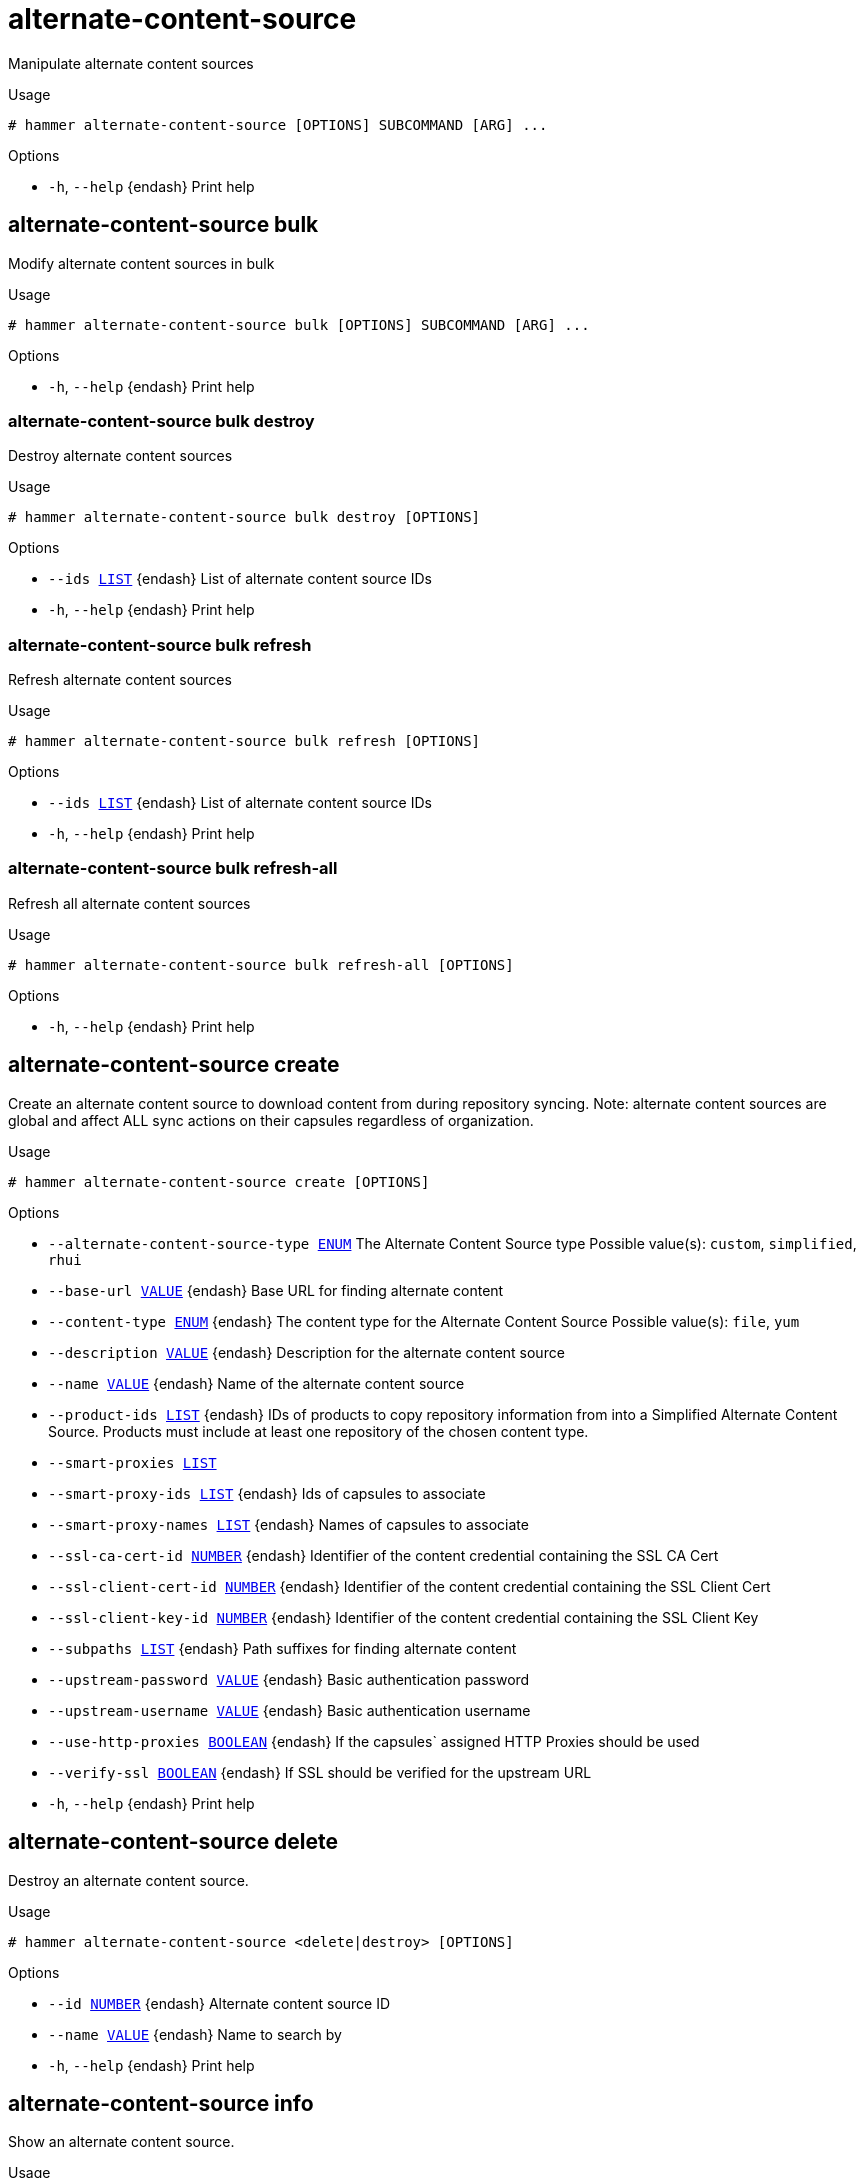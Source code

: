 [id="hammer-alternate-content-source"]
= alternate-content-source

Manipulate alternate content sources

.Usage
----
# hammer alternate-content-source [OPTIONS] SUBCOMMAND [ARG] ...
----



.Options
* `-h`, `--help` {endash} Print help



[id="hammer-alternate-content-source-bulk"]
== alternate-content-source bulk

Modify alternate content sources in bulk

.Usage
----
# hammer alternate-content-source bulk [OPTIONS] SUBCOMMAND [ARG] ...
----



.Options
* `-h`, `--help` {endash} Print help



[id="hammer-alternate-content-source-bulk-destroy"]
=== alternate-content-source bulk destroy

Destroy alternate content sources

.Usage
----
# hammer alternate-content-source bulk destroy [OPTIONS]
----

.Options
* `--ids xref:hammer-option-details-list[LIST]` {endash} List of alternate content source IDs
* `-h`, `--help` {endash} Print help


[id="hammer-alternate-content-source-bulk-refresh"]
=== alternate-content-source bulk refresh

Refresh alternate content sources

.Usage
----
# hammer alternate-content-source bulk refresh [OPTIONS]
----

.Options
* `--ids xref:hammer-option-details-list[LIST]` {endash} List of alternate content source IDs
* `-h`, `--help` {endash} Print help


[id="hammer-alternate-content-source-bulk-refresh-all"]
=== alternate-content-source bulk refresh-all

Refresh all alternate content sources

.Usage
----
# hammer alternate-content-source bulk refresh-all [OPTIONS]
----

.Options
* `-h`, `--help` {endash} Print help



[id="hammer-alternate-content-source-create"]
== alternate-content-source create

Create an alternate content source to download content from during repository syncing.  Note: alternate content sources are global and affect ALL sync actions on their capsules regardless of organization.

.Usage
----
# hammer alternate-content-source create [OPTIONS]
----

.Options
* `--alternate-content-source-type xref:hammer-option-details-enum[ENUM]` The Alternate Content Source type
Possible value(s): `custom`, `simplified`, `rhui`
* `--base-url xref:hammer-option-details-value[VALUE]` {endash} Base URL for finding alternate content
* `--content-type xref:hammer-option-details-enum[ENUM]` {endash} The content type for the Alternate Content Source
Possible value(s): `file`, `yum`
* `--description xref:hammer-option-details-value[VALUE]` {endash} Description for the alternate content source
* `--name xref:hammer-option-details-value[VALUE]` {endash} Name of the alternate content source
* `--product-ids xref:hammer-option-details-list[LIST]` {endash} IDs of products to copy repository information from into a Simplified Alternate
Content Source. Products must include at least one repository of the chosen
content type.
* `--smart-proxies xref:hammer-option-details-list[LIST]`
* `--smart-proxy-ids xref:hammer-option-details-list[LIST]` {endash} Ids of capsules to associate
* `--smart-proxy-names xref:hammer-option-details-list[LIST]` {endash} Names of capsules to associate
* `--ssl-ca-cert-id xref:hammer-option-details-number[NUMBER]` {endash} Identifier of the content credential containing the SSL CA Cert
* `--ssl-client-cert-id xref:hammer-option-details-number[NUMBER]` {endash} Identifier of the content credential containing the SSL Client Cert
* `--ssl-client-key-id xref:hammer-option-details-number[NUMBER]` {endash} Identifier of the content credential containing the SSL Client Key
* `--subpaths xref:hammer-option-details-list[LIST]` {endash} Path suffixes for finding alternate content
* `--upstream-password xref:hammer-option-details-value[VALUE]` {endash} Basic authentication password
* `--upstream-username xref:hammer-option-details-value[VALUE]` {endash} Basic authentication username
* `--use-http-proxies xref:hammer-option-details-boolean[BOOLEAN]` {endash} If the capsules` assigned HTTP Proxies should be used
* `--verify-ssl xref:hammer-option-details-boolean[BOOLEAN]` {endash} If SSL should be verified for the upstream URL
* `-h`, `--help` {endash} Print help


[id="hammer-alternate-content-source-delete"]
== alternate-content-source delete

Destroy an alternate content source.

.Usage
----
# hammer alternate-content-source <delete|destroy> [OPTIONS]
----

.Options
* `--id xref:hammer-option-details-number[NUMBER]` {endash} Alternate content source ID
* `--name xref:hammer-option-details-value[VALUE]` {endash} Name to search by
* `-h`, `--help` {endash} Print help


[id="hammer-alternate-content-source-info"]
== alternate-content-source info

Show an alternate content source.

.Usage
----
# hammer alternate-content-source <info|show> [OPTIONS]
----

.Options
* `--fields xref:hammer-option-details-list[LIST]` {endash} Show specified fields or predefined field sets only. (See below)
* `--id xref:hammer-option-details-number[NUMBER]` {endash} Alternate content source ID
* `--name xref:hammer-option-details-value[VALUE]` {endash} Name to search by
* `-h`, `--help` {endash} Print help

.Predefined field sets
|===
| FIELDS                        | ALL | DEFAULT | THIN

| Id                            | x   | x       | x
| Name                          | x   | x       | x
| Label                         | x   | x       |
| Description                   | x   | x       |
| Base url                      | x   | x       |
| Content type                  | x   | x       |
| Alternate content source type | x   | x       |
| Upstream username             | x   | x       |
| Verify ssl                    | x   | x       |
| Ssl ca cert/id                | x   | x       |
| Ssl ca cert/name              | x   | x       |
| Ssl client cert/id            | x   | x       |
| Ssl client cert/name          | x   | x       |
| Ssl client key/id             | x   | x       |
| Ssl client key/name           | x   | x       |
| Subpaths/                     | x   | x       |
| Products/id                   | x   | x       |
| Products/organization id      | x   | x       |
| Products/name                 | x   | x       |
| Products/label                | x   | x       |
| Smart proxies/id              | x   | x       |
| Smart proxies/name            | x   | x       |
| Smart proxies/url             | x   | x       |
| Smart proxies/download policy | x   | x       |
|===


[id="hammer-alternate-content-source-list"]
== alternate-content-source list

List alternate content sources.

.Usage
----
# hammer alternate-content-source <list|index> [OPTIONS]
----

.Options
* `--fields xref:hammer-option-details-list[LIST]` {endash} Show specified fields or predefined field sets only. (See below)
* `--full-result xref:hammer-option-details-boolean[BOOLEAN]` {endash} Whether or not to show all results
* `--name xref:hammer-option-details-value[VALUE]` {endash} Name of the alternate content source
* `--order xref:hammer-option-details-value[VALUE]` {endash} Sort field and order, eg. `id DESC`
* `--page xref:hammer-option-details-number[NUMBER]` {endash} Page number, starting at 1
* `--per-page xref:hammer-option-details-number[NUMBER]` {endash} Number of results per page to return
* `--search xref:hammer-option-details-value[VALUE]` {endash} Search string
* `-h`, `--help` {endash} Print help

.Predefined field sets
|===
| FIELDS | ALL | DEFAULT | THIN

| Id     | x   | x       | x
| Name   | x   | x       | x
| Type   | x   | x       |
|===

.Search / Order fields
* `alternate_content_source_type` {endash} string
* `base_url` {endash} string
* `content_type` {endash} string
* `description` {endash} text
* `label` {endash} string
* `name` {endash} string
* `product_id` {endash} integer
* `product_name` {endash} string
* `smart_proxy_id` {endash} integer
* `smart_proxy_name` {endash} string
* `subpath` {endash} string
* `upstream_username` {endash} string

[id="hammer-alternate-content-source-refresh"]
== alternate-content-source refresh

Refresh an alternate content source. Refreshing, like repository syncing, is required before using an alternate content source.

.Usage
----
# hammer alternate-content-source refresh [OPTIONS]
----

.Options
* `--async` {endash} Do not wait for the task
* `--id xref:hammer-option-details-number[NUMBER]` {endash} Alternate content source ID
* `--name xref:hammer-option-details-value[VALUE]` {endash} Name to search by
* `-h`, `--help` {endash} Print help


[id="hammer-alternate-content-source-update"]
== alternate-content-source update

Update an alternate content source.

.Usage
----
# hammer alternate-content-source update [OPTIONS]
----

.Options
* `--base-url xref:hammer-option-details-value[VALUE]` {endash} Base URL for finding alternate content
* `--description xref:hammer-option-details-value[VALUE]` {endash} Description for the alternate content source
* `--id xref:hammer-option-details-number[NUMBER]` {endash} Alternate content source ID
* `--name xref:hammer-option-details-value[VALUE]` {endash} Name of the alternate content source
* `--new-name xref:hammer-option-details-value[VALUE]` {endash} Name of the alternate content source
* `--product-ids xref:hammer-option-details-list[LIST]` {endash} IDs of products to copy repository information from into a Simplified Alternate
Content Source. Products must include at least one repository of the chosen
content type.
* `--products xref:hammer-option-details-list[LIST]`
* `--smart-proxies xref:hammer-option-details-list[LIST]`
* `--smart-proxy-ids xref:hammer-option-details-list[LIST]` {endash} Ids of capsules to associate
* `--smart-proxy-names xref:hammer-option-details-list[LIST]` {endash} Names of capsules to associate
* `--ssl-ca-cert-id xref:hammer-option-details-number[NUMBER]` {endash} Identifier of the content credential containing the SSL CA Cert
* `--ssl-client-cert-id xref:hammer-option-details-number[NUMBER]` {endash} Identifier of the content credential containing the SSL Client Cert
* `--ssl-client-key-id xref:hammer-option-details-number[NUMBER]` {endash} Identifier of the content credential containing the SSL Client Key
* `--subpaths xref:hammer-option-details-list[LIST]` {endash} Path suffixes for finding alternate content
* `--upstream-password xref:hammer-option-details-value[VALUE]` {endash} Basic authentication password
* `--upstream-username xref:hammer-option-details-value[VALUE]` {endash} Basic authentication username
* `--use-http-proxies xref:hammer-option-details-boolean[BOOLEAN]` {endash} If the capsules` assigned HTTP Proxies should be used
* `--verify-ssl xref:hammer-option-details-boolean[BOOLEAN]` {endash} If SSL should be verified for the upstream URL
* `-h`, `--help` {endash} Print help


